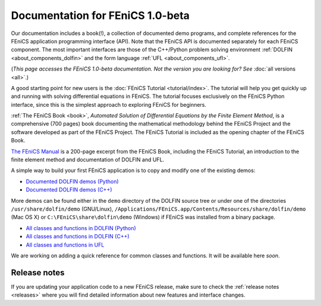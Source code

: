 
.. This page was automatically generated.

.. title:: Documentation for 1.0-beta

####################################################
Documentation for FEniCS 1.0-beta
####################################################

Our documentation includes a book(!), a collection of documented demo
programs, and complete references for the FEniCS application
programming interface (API). Note that the FEniCS API is documented
separately for each FEniCS component. The most important interfaces
are those of the C++/Python problem solving environment :ref:`DOLFIN
<about_components_dolfin>` and the form language :ref:`UFL
<about_components_ufl>`.

(*This page accesses the FEniCS 1.0-beta documentation. Not the
version you are looking for? See* :doc:`all versions <all>`.)

.. raw:: html

  <div id="main">
  <div id="container" class="feature">
    <div id="content">
      <div id="sub-feature">
	<div id="front-block-1" class="front-block block">
          <h2> The FEniCS Tutorial </h2>

A good starting point for new users is the :doc:`FEniCS Tutorial
<tutorial/index>`. The tutorial will help you get quickly up and
running with solving differential equations in FEniCS. The tutorial
focuses exclusively on the FEniCS Python interface, since this is the
simplest approach to exploring FEniCS for beginners.

.. raw:: html

    <h2>The FEniCS Book</h2>
    <a href="/book/"><img alt=''src='/_static/images/fenics_book_cover.png' class='avatar avatar-84 photo' width='84'/></a>

:ref:`The FEniCS Book <book>`, *Automated Solution of Differential
Equations by the Finite Element Method*, is a comprehensive (700
pages) book documenting the mathematical methodology behind the FEniCS
Project and the software developed as part of the FEniCS Project. The
FEniCS Tutorial is included as the opening chapter of the FEniCS Book.

.. raw:: html

  <h2>The FEniCS Manual</h2>

`The FEniCS Manual
<http://launchpad.net/fenics-book/trunk/final/+download/fenics-manual-2011-10-31.pdf>`__
is a 200-page excerpt from the FEniCS Book, including the FEniCS
Tutorial, an introduction to the finite element method and
documentation of DOLFIN and UFL.

.. raw:: html

  </div><!-- #front-block-1 .front-block .block-->

  <div id="front-block-2" class="front-block block">
    <h2>Demos</h2>

A simple way to build your first FEniCS application is to copy and
modify one of the existing demos:

* `Documented DOLFIN demos (Python) <../documentation/dolfin/1.0.beta/python/demo/index.html>`__
* `Documented DOLFIN demos (C++) <../documentation/dolfin/1.0.beta/cpp/demo/index.html>`__

More demos can be found either in the ``demo`` directory of the DOLFIN
source tree or under one of the directories ``/usr/share/dolfin/demo``
(GNU/Linux),
``/Applications/FEniCS.app/Contents/Resources/share/dolfin/demo`` (Mac
OS X) or ``C:\FEniCS\share\dolfin\demo`` (Windows) if FEniCS was
installed from a binary package.

.. raw:: html

  <h2>Complete Programmer's References</h2>

* `All classes and functions in DOLFIN (Python) <../documentation/dolfin/1.0.beta/python/genindex.html>`__
* `All classes and functions in DOLFIN (C++) <../documentation/dolfin/1.0.beta/cpp/genindex.html>`__
* `All classes and functions in UFL <../documentation/ufl/1.0-beta2/genindex.html>`__

.. raw:: html

  <h2>Quick Programmer's Reference</h2>

We are working on adding a quick reference for common classes and
functions. It will be available here *soon*.


.. raw:: html

   </div><!-- #front-block-2 .front-block .block-->
   </div><!-- #sub-feature -->
     </div><!-- #content -->
       </div><!-- #container .feature -->
         </div><!-- #main -->



*************
Release notes
*************

If you are updating your application code to a new FEniCS release,
make sure to check the :ref:`release notes <releases>` where you will
find detailed information about new features and interface changes.

